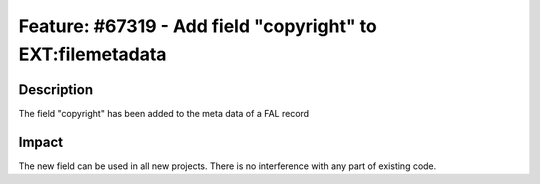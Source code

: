 ===========================================================
Feature: #67319 - Add field "copyright" to EXT:filemetadata
===========================================================

Description
===========

The field "copyright" has been added to the meta data of a FAL record


Impact
======

The new field can be used in all new projects. There is no interference with any part of existing code.